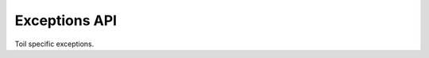 .. _api-exceptions:

Exceptions API
**************

Toil specific exceptions.

.. autoexception:: toil.job::JobException
   :members:

.. autoexception:: toil.job::JobGraphDeadlockException
   :members:

.. autoexception:: toil.jobStores.abstractJobStore::ConcurrentFileModificationException
   :members:

.. autoexception:: toil.jobStores.abstractJobStore::JobStoreExistsException
   :members:

.. autoexception:: toil.jobStores.abstractJobStore::NoSuchFileException
   :members:

.. autoexception:: toil.jobStores.abstractJobStore::NoSuchJobException
   :members:

.. autoexception:: toil.jobStores.abstractJobStore::NoSuchJobStoreException
   :members:

